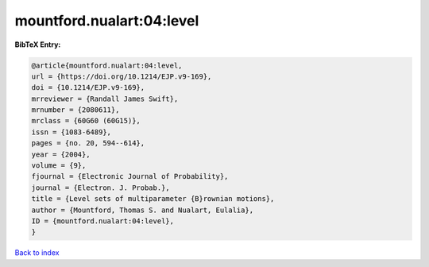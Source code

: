 mountford.nualart:04:level
==========================

.. :cite:t:`mountford.nualart:04:level`

.. bibliography:: ../../All.bib

**BibTeX Entry:**

.. code-block:: bibtex

   @article{mountford.nualart:04:level,
   url = {https://doi.org/10.1214/EJP.v9-169},
   doi = {10.1214/EJP.v9-169},
   mrreviewer = {Randall James Swift},
   mrnumber = {2080611},
   mrclass = {60G60 (60G15)},
   issn = {1083-6489},
   pages = {no. 20, 594--614},
   year = {2004},
   volume = {9},
   fjournal = {Electronic Journal of Probability},
   journal = {Electron. J. Probab.},
   title = {Level sets of multiparameter {B}rownian motions},
   author = {Mountford, Thomas S. and Nualart, Eulalia},
   ID = {mountford.nualart:04:level},
   }

`Back to index <../index>`_
